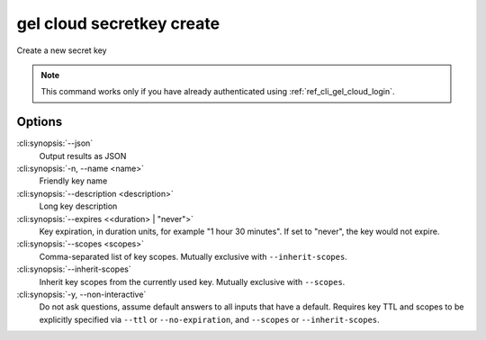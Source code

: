 .. _ref_cli_gel_cloud_secretkey_create:


==========================
gel cloud secretkey create
==========================

Create a new secret key

.. cli:synopsis::

    gel cloud secretkey create [<options>]

.. note::

    This command works only if you have already authenticated using
    :ref:`ref_cli_gel_cloud_login`.

Options
=======

:cli:synopsis:`--json`
    Output results as JSON
:cli:synopsis:`-n, --name <name>`
    Friendly key name
:cli:synopsis:`--description <description>`
    Long key description
:cli:synopsis:`--expires <<duration> | "never">`
    Key expiration, in duration units, for example "1 hour 30 minutes". If set
    to "never", the key would not expire.
:cli:synopsis:`--scopes <scopes>`
    Comma-separated list of key scopes. Mutually exclusive with
    ``--inherit-scopes``.
:cli:synopsis:`--inherit-scopes`
    Inherit key scopes from the currently used key.  Mutually exclusive with
    ``--scopes``.
:cli:synopsis:`-y, --non-interactive`
    Do not ask questions, assume default answers to all inputs that have a
    default.  Requires key TTL and scopes to be explicitly specified via
    ``--ttl`` or ``--no-expiration``, and ``--scopes`` or ``--inherit-scopes``.
